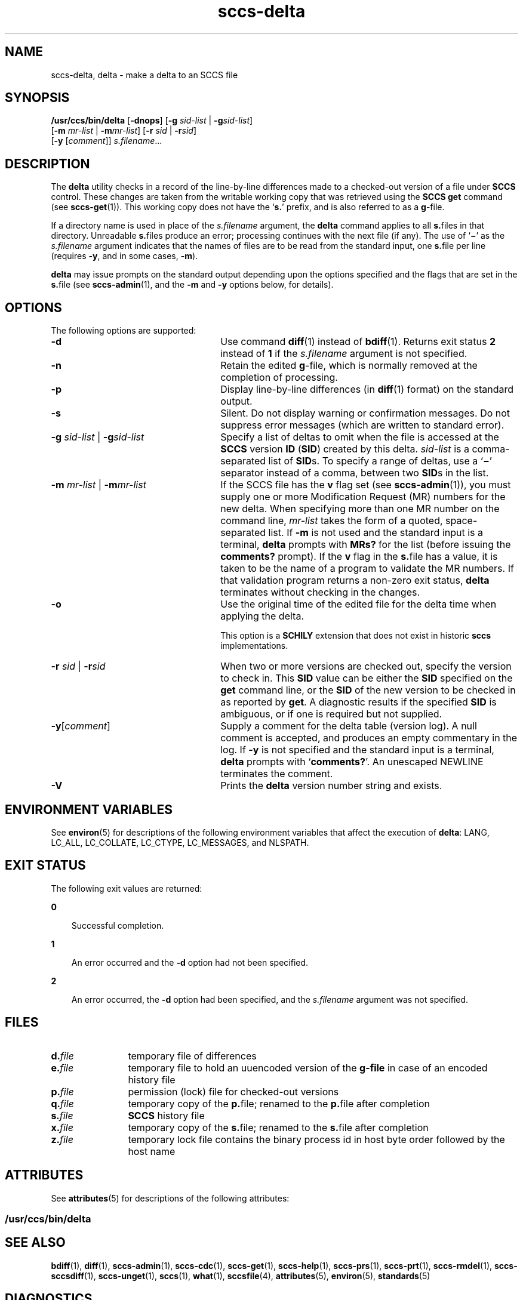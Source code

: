 '\" te
.\" CDDL HEADER START
.\"
.\" The contents of this file are subject to the terms of the
.\" Common Development and Distribution License (the "License").  
.\" You may not use this file except in compliance with the License.
.\"
.\" You can obtain a copy of the license at usr/src/OPENSOLARIS.LICENSE
.\" or http://www.opensolaris.org/os/licensing.
.\" See the License for the specific language governing permissions
.\" and limitations under the License.
.\"
.\" When distributing Covered Code, include this CDDL HEADER in each
.\" file and include the License file at usr/src/OPENSOLARIS.LICENSE.
.\" If applicable, add the following below this CDDL HEADER, with the
.\" fields enclosed by brackets "[]" replaced with your own identifying
.\" information: Portions Copyright [yyyy] [name of copyright owner]
.\"
.\" CDDL HEADER END
.\" Copyright (c) 1999, Sun Microsystems, Inc. All Rights Reserved
.\" Copyright 2007-2011 J. Schilling
.TH sccs-delta 1 "2011/07/11" "SunOS 5.11" "User Commands"
.SH NAME
sccs-delta, delta \- make a delta to an SCCS file
.SH SYNOPSIS
.LP
.nf
\fB/usr/ccs/bin/delta\fR [\fB-dnops\fR] [\fB-g\fR \fIsid-list\fR | \fB-g\fR\fIsid-list\fR] 
    [\fB-m\fR \fImr-list\fR | \fB-m\fR\fImr-list\fR] [\fB-r\fR \fIsid\fR | \fB-r\fR\fIsid\fR] 
    [\fB-y\fR [\fIcomment\fR]] \fI s.filename\fR...
.fi

.SH DESCRIPTION

.LP
The \fBdelta\fR utility checks in a record of the line-by-line differences made to a checked-out version of a file under \fBSCCS\fR control. These changes are taken from the writable working copy that was retrieved using the \fBSCCS\fR \fBget\fR command (see 
\fBsccs-get\fR(1)).
This working copy does not have the `\fBs.\fR' prefix, and is also referred to as a \fBg\fR-file.
.sp

.LP
If a directory name is used in place of the \fIs.filename\fR argument, the \fBdelta\fR command applies to all \fBs.\fRfiles in that directory. Unreadable \fBs.\fRfiles produce an error; processing continues with the next file (if any). The use of `\fB\(mi\fR' as the \fIs.filename\fR argument indicates that the names of files are to be read from the standard input, one \fBs.\fRfile per
line (requires \fB-y\fR, and in some cases, \fB-m\fR).
.sp

.LP
\fBdelta\fR may issue prompts on the standard output depending upon the options specified and the flags that are set in the \fBs.\fRfile (see 
\fBsccs-admin\fR(1), and the \fB-m\fR and \fB-y\fR options below, for details).
.sp

.SH OPTIONS

.LP
The following options are supported:
.sp

.sp
.ne 2
.TP 26
\fB\fB-d\fR\fR
Use command 
\fBdiff\fR(1) instead of 
\fBbdiff\fR(1). Returns exit status
.B 2
instead of
.B 1
if the
.I s.filename
argument is not specified.
.sp
.ne 2
.TP
\fB\fB-n\fR\fR
Retain the edited \fBg\fR-file, which is normally removed at the completion of processing.
.sp
.ne 2
.TP
\fB\fB-p\fR\fR
Display line-by-line differences (in 
\fBdiff\fR(1) format) on the standard output.
.sp
.ne 2
.TP
\fB\fB-s\fR\fR
Silent.  Do not display warning or confirmation messages.  Do not suppress error messages (which are written to standard error).
.sp
.ne 2
.TP
\fB\fB-g\fR \fIsid-list\fR | \fB-g\fR\fIsid-list\fR\fR
Specify a list of deltas to omit when the file is accessed at the \fBSCCS\fR version \fBID\fR (\fBSID\fR) created by this delta. \fIsid-list\fR is a comma-separated list of \fBSID\fRs. To specify a range of deltas, use a `\fB\(mi\fR' separator instead of a comma, between two \fBSID\fRs in the list.
.sp
.ne 2
.TP
\fB\fB-m\fR \fImr-list\fR | \fB-m\fR\fImr-list\fR\fR
If the SCCS file has the \fBv\fR flag set (see 
\fBsccs-admin\fR(1)), you must supply one or more Modification Request (MR) numbers for the new delta. When specifying more than one MR number on the command line, \fImr-list\fR takes the form of a quoted, space-separated list. If \fB-m\fR is not used and the standard input is a terminal, \fBdelta\fR prompts with \fBMRs?\fR for the list (before issuing the \fBcomments?\fR prompt). If the \fBv\fR flag in the \fBs.\fRfile has a value, it is taken to be the name of a program to validate the MR numbers. If that validation program returns a non-zero exit status, \fBdelta\fR terminates
without checking in the changes.
.sp
.ne 3
.TP
.B \-o
Use the original time of the edited file for the delta time
when applying the delta.
.sp
This option is a
.B SCHILY
extension that does not exist in historic
.B sccs
implementations.
.sp
.ne 2
.TP
\fB\fB-r\fR \fIsid\fR | \fB-r\fR\fIsid\fR\fR
When two or more versions are checked out, specify the version to check in. This \fBSID\fR value can be either the \fBSID\fR specified on the \fBget\fR command line, or the \fBSID\fR of the new version to be checked in as reported by \fBget\fR. A diagnostic
results if the specified \fBSID\fR is ambiguous, or if one is required but not supplied.
.ne 2
.TP
\fB\fB-y\fR[\fIcomment\fR]\fR
Supply a comment for the delta table (version log). A null comment is accepted, and produces an empty commentary in the log. If \fB-y\fR is not specified and the standard input is a terminal, \fBdelta\fR prompts with `\fBcomments?\fR'. An unescaped NEWLINE terminates the comment.
.ne 3
.TP
.B \-V
Prints the
.B delta
version number string and exists.

.SH ENVIRONMENT VARIABLES

.LP
See 
\fBenviron\fR(5) for descriptions of the following environment variables that affect the execution of \fBdelta\fR: LANG, LC_ALL, LC_COLLATE, LC_CTYPE, LC_MESSAGES, and NLSPATH.
.sp

.SH EXIT STATUS

.LP
The following exit values are returned:
.sp

.sp
.ne 2
.mk
.na
\fB\fB0\fR\fR
.ad
.RS 3n
.rt  
Successful completion.
.sp

.RE

.sp
.ne 2
.mk
.na
\fB\fB1\fR\fR
.ad
.RS 3n
.rt  
An error occurred and the \fB-d\fR option had not been specified.
.sp

.RE

.sp
.ne 2
.mk
.na
\fB\fB2\fR\fR
.ad
.RS 3n
.rt  
An error occurred, the \fB-d\fR option had been specified, and the \fIs.filename\fR argument was not specified.
.sp

.RE

.SH FILES

.sp
.ne 2
.TP 12
.BI d. file
temporary file of differences

.sp
.ne 2
.TP 12
.BI e. file
temporary file to hold an uuencoded version of the
.B g-file
in case of an encoded history file

.sp
.ne 2
.TP
.BI p. file
permission (lock) file for checked-out versions

.sp
.ne 2
.TP
.BI q. file
temporary copy of the
.BR p. file;
renamed to the
.BR p. file
after completion

.sp
.ne 2
.TP
.BI s. file
.B SCCS
history file

.sp
.ne 2
.TP
.BI x. file
temporary copy of the 
.BR s. file; 
renamed to the 
.BR s. file 
after completion 

.sp
.ne 2
.TP
.BI z. file
temporary lock file contains the binary process id in host byte order
followed by the host name

.SH ATTRIBUTES

.LP
See 
\fBattributes\fR(5) for descriptions of the following attributes:
.sp

.SS /usr/ccs/bin/delta

.LP

.sp
.TS
tab() box;
cw(2.75i) |cw(2.75i) 
lw(2.75i) |lw(2.75i) 
.
ATTRIBUTE TYPEATTRIBUTE VALUE
_
AvailabilitySUNWsprot
.TE

.SH SEE ALSO

.LP

\fBbdiff\fR(1), 
\fBdiff\fR(1), 
\fBsccs-admin\fR(1), 
\fBsccs-cdc\fR(1), 
\fBsccs-get\fR(1), 
\fBsccs-help\fR(1), 
\fBsccs-prs\fR(1), 
\fBsccs-prt\fR(1), 
\fBsccs-rmdel\fR(1), 
\fBsccs-sccsdiff\fR(1), 
\fBsccs-unget\fR(1), 
\fBsccs\fR(1), 
\fBwhat\fR(1), 
\fBsccsfile\fR(4), 
\fBattributes\fR(5), 
\fBenviron\fR(5), 
\fBstandards\fR(5)
.sp

.SH DIAGNOSTICS

.LP
Use the \fBSCCS\fR \fBhelp\fR command for explanations (see 
\fBsccs-help\fR(1)).
.sp

.SH WARNINGS

.LP
Lines beginning with an \fBASCII SOH\fR character (binary 001) cannot be placed in the \fBSCCS\fR file unless the \fBSOH\fR is escaped. This character has special meaning to \fBSCCS\fR (see 
\fBsccsfile\fR(4)) and produces an error.
.sp

